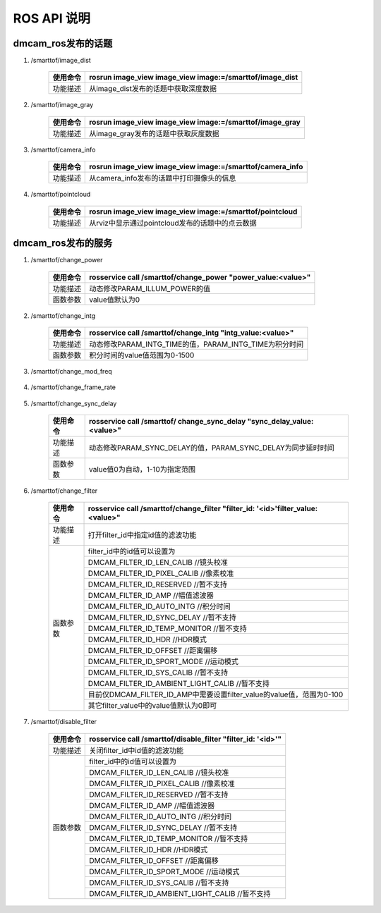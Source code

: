 ROS API 说明
=======================

dmcam_ros发布的话题
+++++++++++++++++++

#. \/smarttof\/image_dist

    +---------+----------------------------------------------------------+
    |使用命令 |  rosrun image_view image_view image:=/smarttof/image_dist|
    +=========+==========================================================+
    |功能描述 | 从image_dist发布的话题中获取深度数据                     |
    +---------+----------------------------------------------------------+

#. \/smarttof\/image_gray

    +---------+----------------------------------------------------------+
    |使用命令 |  rosrun image_view image_view image:=/smarttof/image_gray|
    +=========+==========================================================+
    |功能描述 | 从image_gray发布的话题中获取灰度数据                     |
    +---------+----------------------------------------------------------+

#. \/smarttof\/camera_info

    +---------+-----------------------------------------------------------+
    |使用命令 |  rosrun image_view image_view image:=/smarttof/camera_info|
    +=========+===========================================================+
    |功能描述 | 从camera_info发布的话题中打印摄像头的信息                 |
    +---------+-----------------------------------------------------------+

#. \/smarttof\/pointcloud

    +---------+----------------------------------------------------------+
    |使用命令 |  rosrun image_view image_view image:=/smarttof/pointcloud|
    +=========+==========================================================+
    |功能描述 | 从rviz中显示通过pointcloud发布的话题中的点云数据         |
    +---------+----------------------------------------------------------+

dmcam_ros发布的服务
+++++++++++++++++++

#. \/smarttof\/change_power

    +---------+---------------------------------------------------------------+
    |使用命令 |  rosservice call /smarttof/change_power "power_value:<value>" |
    +=========+===============================================================+
    |功能描述 |  动态修改PARAM_ILLUM_POWER的值                                |
    +---------+---------------------------------------------------------------+
    |函数参数 |  value值默认为0                                               |
    +---------+---------------------------------------------------------------+

#. \/smarttof\/change_intg

    +---------+------------------------------------------------------------+
    |使用命令 |  rosservice call /smarttof/change_intg "intg_value:<value>"|
    +=========+============================================================+
    |功能描述 |  动态修改PARAM_INTG_TIME的值，PARAM_INTG_TIME为积分时间    |
    +---------+------------------------------------------------------------+
    |函数参数 |  积分时间的value值范围为0-1500                             |
    +---------+------------------------------------------------------------+

#. \/smarttof\/change_mod_freq

    +---------+----------------------------------------------------------------------+
    |使用命令 |  rosservice call /smarttof/ change_mod_freq "mod_freq_value:<value>"|
    +=========+======================================================================+
    |功能描述 |  动态修改PARAM_MOD_FREQ的值，PARAM_MOD_FREQ为时钟频率                |
    +---------+----------------------------------------------------------------------+
    |函数参数 | value值目前固定为12MHz                                               |
    +---------+----------------------------------------------------------------------+
 
#. \/smarttof\/change_frame_rate

    +---------+--------------------------------------------------------------------------+
    |使用命令 |  rosservice call /smarttof/ change_frame_rate "frame_rate_value:<value>"|
    +=========+==========================================================================+
    |功能描述 |  动态修改PARAM_FRAME_RATE的值，PARAM_FRAME_RATE为帧率                    |
    +---------+--------------------------------------------------------------------------+
    |函数参数 |  vallue的范围为10-30                                                     |
    +---------+--------------------------------------------------------------------------+

#. \/smarttof\/change_sync_delay

    +---------+-------------------------------------------------------------------------+
    |使用命令 |  rosservice call /smarttof/ change_sync_delay "sync_delay_value:<value>"|
    +=========+=========================================================================+
    |功能描述 |  动态修改PARAM_SYNC_DELAY的值，PARAM_SYNC_DELAY为同步延时时间           |
    +---------+-------------------------------------------------------------------------+
    |函数参数 |  value值0为自动，1-10为指定范围                                         |
    +---------+-------------------------------------------------------------------------+

#. \/smarttof\/change_filter

    +---------+--------------------------------------------------------------------------------+
    |使用命令 |rosservice call /smarttof/change_filter  "filter_id: '<id>'filter_value:<value>"|
    +=========+================================================================================+
    |功能描述 |  打开filter_id中指定id值的滤波功能                                             |
    +---------+--------------------------------------------------------------------------------+
    |函数参数 |  filter_id中的id值可以设置为                                                   |
    |         +--------------------------------------------------------------------------------+
    |         |  DMCAM_FILTER_ID_LEN_CALIB //镜头校准                                          |
    |         +--------------------------------------------------------------------------------+
    |         |  DMCAM_FILTER_ID_PIXEL_CALIB //像素校准                                        |
    |         +--------------------------------------------------------------------------------+
    |         | DMCAM_FILTER_ID_RESERVED //暂不支持                                            |
    |         +--------------------------------------------------------------------------------+
    |         |  DMCAM_FILTER_ID_AMP //幅值滤波器                                              |
    |         +--------------------------------------------------------------------------------+
    |         |  DMCAM_FILTER_ID_AUTO_INTG //积分时间                                          |
    |         +--------------------------------------------------------------------------------+
    |         |  DMCAM_FILTER_ID_SYNC_DELAY //暂不支持                                         |
    |         +--------------------------------------------------------------------------------+
    |         |  DMCAM_FILTER_ID_TEMP_MONITOR //暂不支持                                       |
    |         +--------------------------------------------------------------------------------+
    |         |  DMCAM_FILTER_ID_HDR //HDR模式                                                 |
    |         +--------------------------------------------------------------------------------+
    |         |  DMCAM_FILTER_ID_OFFSET //距离偏移                                             |
    |         +--------------------------------------------------------------------------------+
    |         |  DMCAM_FILTER_ID_SPORT_MODE //运动模式                                         |
    |         +--------------------------------------------------------------------------------+
    |         |  DMCAM_FILTER_ID_SYS_CALIB //暂不支持                                          |
    |         +--------------------------------------------------------------------------------+
    |         |  DMCAM_FILTER_ID_AMBIENT_LIGHT_CALIB //暂不支持                                |
    |         +--------------------------------------------------------------------------------+
    |         |  目前仅DMCAM_FILTER_ID_AMP中需要设置filter_value的value值，范围为0-100         |
    |         +--------------------------------------------------------------------------------+
    |         |  其它filter_value中的value值默认为0即可                                        |
    +---------+--------------------------------------------------------------------------------+

#. \/smarttof\/disable_filter

    +---------+---------------------------------------------------------------------------+
    |使用命令 |  rosservice call /smarttof/disable_filter "filter_id: '<id>'"             |
    +=========+===========================================================================+
    |功能描述 |  关闭filter_id中id值的滤波功能                                            |
    +---------+---------------------------------------------------------------------------+
    |函数参数 |  filter_id中的id值可以设置为                                              |
    |         +---------------------------------------------------------------------------+
    |         |  DMCAM_FILTER_ID_LEN_CALIB //镜头校准                                     |
    |         +---------------------------------------------------------------------------+
    |         |  DMCAM_FILTER_ID_PIXEL_CALIB //像素校准                                   |
    |         +---------------------------------------------------------------------------+
    |         | DMCAM_FILTER_ID_RESERVED //暂不支持                                       |
    |         +---------------------------------------------------------------------------+
    |         |  DMCAM_FILTER_ID_AMP //幅值滤波器                                         |
    |         +---------------------------------------------------------------------------+
    |         |  DMCAM_FILTER_ID_AUTO_INTG //积分时间                                     |
    |         +---------------------------------------------------------------------------+
    |         |  DMCAM_FILTER_ID_SYNC_DELAY //暂不支持                                    |
    |         +---------------------------------------------------------------------------+
    |         |  DMCAM_FILTER_ID_TEMP_MONITOR //暂不支持                                  |
    |         +---------------------------------------------------------------------------+
    |         |  DMCAM_FILTER_ID_HDR //HDR模式                                            |
    |         +---------------------------------------------------------------------------+
    |         |  DMCAM_FILTER_ID_OFFSET //距离偏移                                        |
    |         +---------------------------------------------------------------------------+
    |         |  DMCAM_FILTER_ID_SPORT_MODE //运动模式                                    |
    |         +---------------------------------------------------------------------------+
    |         |  DMCAM_FILTER_ID_SYS_CALIB //暂不支持                                     |
    |         +---------------------------------------------------------------------------+
    |         |  DMCAM_FILTER_ID_AMBIENT_LIGHT_CALIB //暂不支持                           |
    +---------+---------------------------------------------------------------------------+






